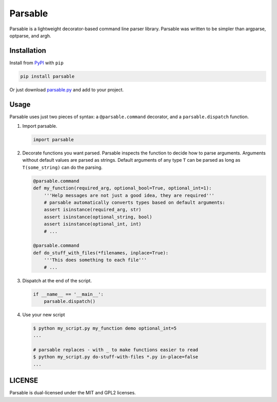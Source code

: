 Parsable
========

.. image:: https://travis-ci.org/fritzo/parsable.png?branch=master
   :target: https://travis-ci.org/fritzo/parsable
   :alt: Build status

.. image:: https://badge.fury.io/py/parsable.png
   :target: https://pypi.python.org/pypi/parsable
   :alt: PyPI Version

Parsable is a lightweight decorator-based command line parser library.
Parsable was written to be simpler than argparse, optparse, and argh.

Installation
------------

Install from `PyPI`_ with ``pip``

.. _PyPI: http://pypi.python.org/pypi/parsable

.. code-block:: bash

    pip install parsable


Or just download `parsable.py`_ and add to your project.

.. _`parsable.py`: https://raw.github.com/fritzo/parsable/master/parsable.py

Usage
-----

Parsable uses just two pieces of syntax: a ``@parsable.command`` decorator,
and a ``parsable.dispatch`` function.

1.  Import parsable.

    .. code-block:: python

        import parsable

2.  Decorate functions you want parsed.
    Parsable inspects the function to decide how to parse arguments.
    Arguments without default values are parsed as strings.
    Default arguments of any type ``T`` can be parsed as long
    as ``T(some_string)`` can do the parsing.

    .. code-block:: python  

        @parsable.command
        def my_function(required_arg, optional_bool=True, optional_int=1):
            '''Help messages are not just a good idea, they are required'''
            # parsable automatically converts types based on default arguments:
            assert isinstance(required_arg, str)
            assert isinstance(optional_string, bool)
            assert isinstance(optional_int, int)
            # ...

        @parsable.command
        def do_stuff_with_files(*filenames, inplace=True):
            '''This does something to each file'''
            # ...

3.  Dispatch at the end of the script.

    .. code-block:: python  

        if __name__ == '__main__':
            parsable.dispatch()

4.  Use your new script

    .. code-block:: bash

        $ python my_script.py my_function demo optional_int=5
        ...

        # parsable replaces - with _ to make functions easier to read
        $ python my_script.py do-stuff-with-files *.py in-place=false
        ...

LICENSE
-------

Parsable is dual-licensed under the MIT and GPL2 licenses.
